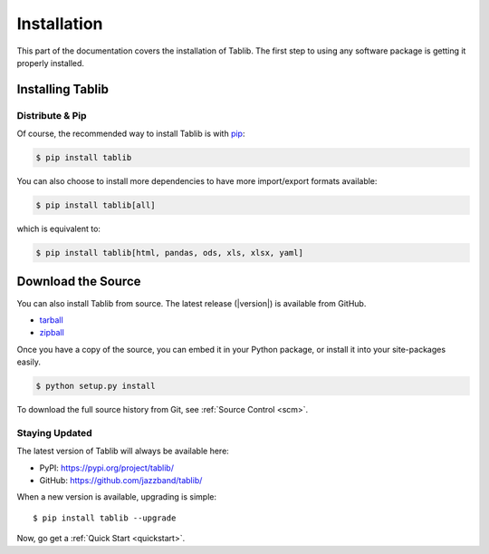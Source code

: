 .. _install:

Installation
============

This part of the documentation covers the installation of Tablib. The first step to using any software package is getting it properly installed.


.. _installing:

-----------------
Installing Tablib
-----------------

Distribute & Pip
----------------

Of course, the recommended way to install Tablib is with `pip <https://pip.pypa.io>`_:

.. code-block:: console

    $ pip install tablib

You can also choose to install more dependencies to have more import/export
formats available:

.. code-block:: console

    $ pip install tablib[all]

which is equivalent to:

.. code-block:: console

    $ pip install tablib[html, pandas, ods, xls, xlsx, yaml]

-------------------
Download the Source
-------------------

You can also install Tablib from source.
The latest release (|version|) is available from GitHub.

* tarball_
* zipball_

.. _

Once you have a copy of the source,
you can embed it in your Python package,
or install it into your site-packages easily.

.. code-block:: console

    $ python setup.py install


To download the full source history from Git, see :ref:`Source Control <scm>`.

.. _tarball: https://github.com/jazzband/tablib/tarball/master
.. _zipball: https://github.com/jazzband/tablib/zipball/master


.. _updates:

Staying Updated
---------------

The latest version of Tablib will always be available here:

* PyPI: https://pypi.org/project/tablib/
* GitHub: https://github.com/jazzband/tablib/

When a new version is available, upgrading is simple::

    $ pip install tablib --upgrade


Now, go get a :ref:`Quick Start <quickstart>`.
